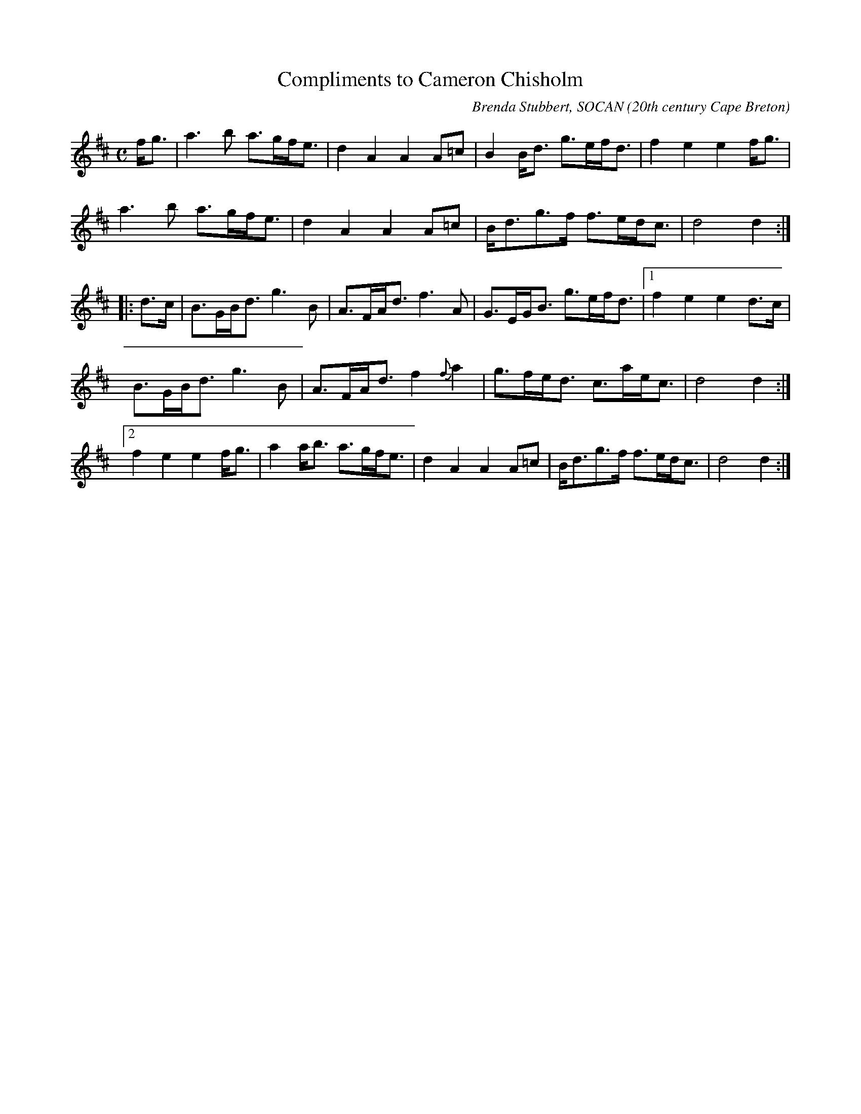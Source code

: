 X:1
T:Compliments to Cameron Chisholm
R:march
C:Brenda Stubbert, SOCAN
O:20th century Cape Breton
S:Tune of the Month, March 1999
A:<http://www.capebretonet.com/Music/Stubbert>
N: Composed for Margaree fiddler Cameron Chisholm
N:Contacts ...
N:Recordings and bookings
N:..... <brenda:cranfordpub.com
N:Tune books and related recordings
N:..... Cranford Publications <http://www.cranfordpub.com>
H:Copyrights:Published by Stubbert Music, and Cranford Publications
Z:This abc transcription is for personal use only,
Z:provided this notice remains attached.
Z:Used by permission of the composer and publisher.
Z:Paul Stewart Cranford <psc:cranfordpub.com>
%Q:288
L:1/8
M:C
K:D
f<g \
| a3 b a>gf<e | d2 A2 A2 A=c | B2 B<d g>ef<d | f2 e2 e2 f<g |
a3 b a>gf<e | d2 A2 A2 A=c | B<dg>f f>ed<c | d4 d2 :|
|: d>c \
| B>GB<d g3 B | A>FA<d f3 A | G>EG<B g>ef<d |[1 f2 e2 e2 d>c |
B>GB<d g3 B | A>FA<d f2 {f}a2 | g>fe<d c>ae<c | d4 d2 :|
[2f2 e2 e2 f<g | a2 a<b a>gf<e | d2 A2 A2 A=c | B<dg>f f>ed<c | d4 d2 :|

